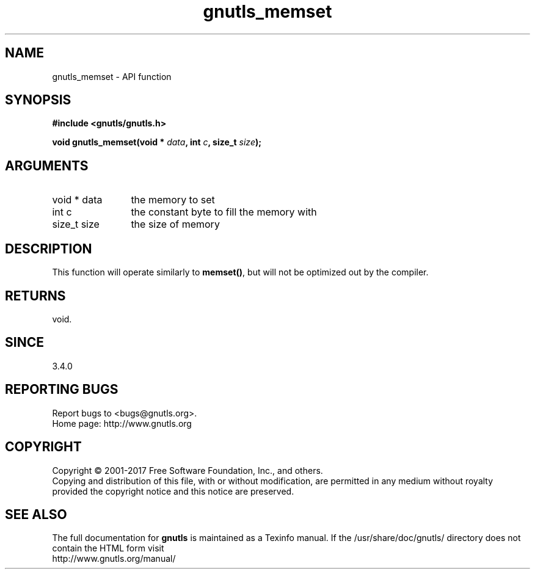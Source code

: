 .\" DO NOT MODIFY THIS FILE!  It was generated by gdoc.
.TH "gnutls_memset" 3 "3.6.1" "gnutls" "gnutls"
.SH NAME
gnutls_memset \- API function
.SH SYNOPSIS
.B #include <gnutls/gnutls.h>
.sp
.BI "void gnutls_memset(void * " data ", int " c ", size_t " size ");"
.SH ARGUMENTS
.IP "void * data" 12
the memory to set
.IP "int c" 12
the constant byte to fill the memory with
.IP "size_t size" 12
the size of memory
.SH "DESCRIPTION"
This function will operate similarly to \fBmemset()\fP, but will
not be optimized out by the compiler.
.SH "RETURNS"
void.
.SH "SINCE"
3.4.0
.SH "REPORTING BUGS"
Report bugs to <bugs@gnutls.org>.
.br
Home page: http://www.gnutls.org

.SH COPYRIGHT
Copyright \(co 2001-2017 Free Software Foundation, Inc., and others.
.br
Copying and distribution of this file, with or without modification,
are permitted in any medium without royalty provided the copyright
notice and this notice are preserved.
.SH "SEE ALSO"
The full documentation for
.B gnutls
is maintained as a Texinfo manual.
If the /usr/share/doc/gnutls/
directory does not contain the HTML form visit
.B
.IP http://www.gnutls.org/manual/
.PP
